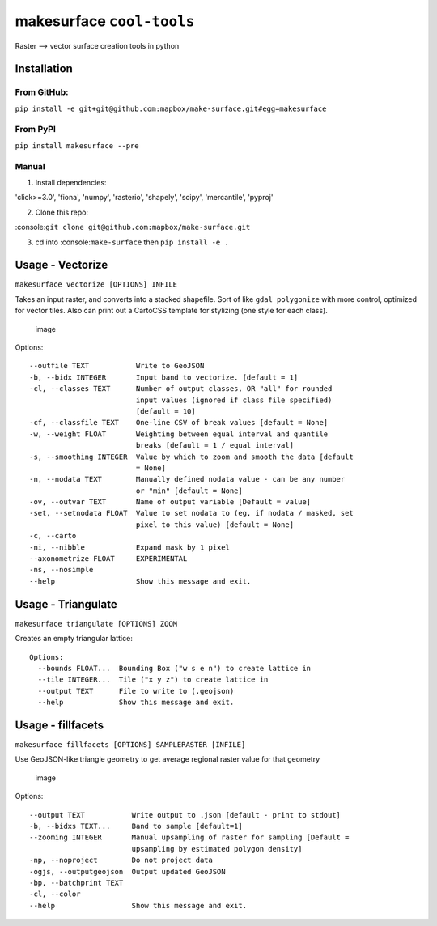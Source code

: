 makesurface ``cool-tools``
==========================

Raster --> vector surface creation tools in python

Installation
------------

From GitHub:
~~~~~~~~~~~~

``pip install -e git+git@github.com:mapbox/make-surface.git#egg=makesurface``

From PyPI
~~~~~~~~~

``pip install makesurface --pre``

Manual
~~~~~~

1. Install dependencies:

'click>=3.0', 'fiona', 'numpy', 'rasterio', 'shapely', 'scipy',
'mercantile', 'pyproj'

2. Clone this repo:

:console:``git clone git@github.com:mapbox/make-surface.git``

3. cd into :console:``make-surface`` then ``pip install -e .``

Usage - Vectorize
-----------------

``makesurface vectorize [OPTIONS] INFILE``

Takes an input raster, and converts into a stacked shapefile. Sort of
like ``gdal polygonize`` with more control, optimized for vector tiles.
Also can print out a CartoCSS template for stylizing (one style for each
class).

.. figure:: https://cloud.githubusercontent.com/assets/5084513/6178638/ba760e44-b2c5-11e4-840f-a56bf8b9376f.png
   :alt: image

   image

Options:

::

      --outfile TEXT           Write to GeoJSON
      -b, --bidx INTEGER       Input band to vectorize. [default = 1]
      -cl, --classes TEXT      Number of output classes, OR "all" for rounded
                               input values (ignored if class file specified)
                               [default = 10]
      -cf, --classfile TEXT    One-line CSV of break values [default = None]
      -w, --weight FLOAT       Weighting between equal interval and quantile
                               breaks [default = 1 / equal interval]
      -s, --smoothing INTEGER  Value by which to zoom and smooth the data [default
                               = None]
      -n, --nodata TEXT        Manually defined nodata value - can be any number
                               or "min" [default = None]
      -ov, --outvar TEXT       Name of output variable [Default = value]
      -set, --setnodata FLOAT  Value to set nodata to (eg, if nodata / masked, set
                               pixel to this value) [default = None]
      -c, --carto
      -ni, --nibble            Expand mask by 1 pixel
      --axonometrize FLOAT     EXPERIMENTAL
      -ns, --nosimple
      --help                   Show this message and exit.

Usage - Triangulate
-------------------

``makesurface triangulate [OPTIONS] ZOOM``

Creates an empty triangular lattice: |image0|

::

    Options:
      --bounds FLOAT...  Bounding Box ("w s e n") to create lattice in
      --tile INTEGER...  Tile ("x y z") to create lattice in
      --output TEXT      File to write to (.geojson)
      --help             Show this message and exit.

Usage - fillfacets
------------------

``makesurface fillfacets [OPTIONS] SAMPLERASTER [INFILE]``

Use GeoJSON-like triangle geometry to get average regional raster value
for that geometry

.. figure:: https://cloud.githubusercontent.com/assets/5084513/6178628/a32990d0-b2c5-11e4-87b0-e7505c38e26f.png
   :alt: image

   image

Options:

::

      --output TEXT           Write output to .json [default - print to stdout]
      -b, --bidxs TEXT...     Band to sample [default=1]
      --zooming INTEGER       Manual upsampling of raster for sampling [Default =
                              upsampling by estimated polygon density]
      -np, --noproject        Do not project data
      -ogjs, --outputgeojson  Output updated GeoJSON
      -bp, --batchprint TEXT
      -cl, --color
      --help                  Show this message and exit.

.. |image0| image:: https://cloud.githubusercontent.com/assets/5084513/5363377/79925be8-7f90-11e4-8cd0-86705600b983.png
